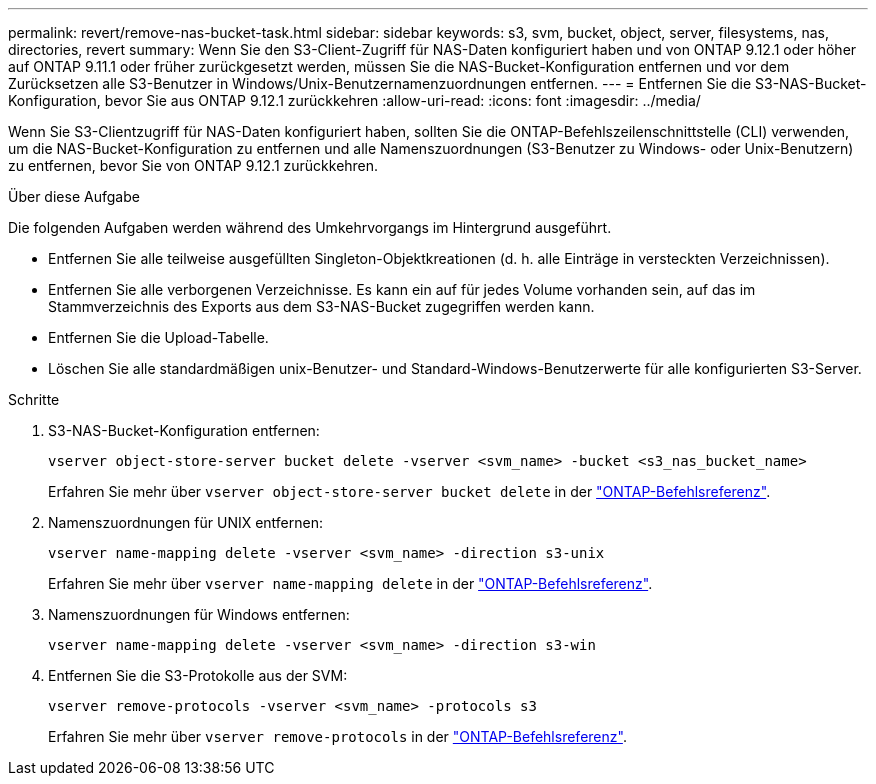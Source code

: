 ---
permalink: revert/remove-nas-bucket-task.html 
sidebar: sidebar 
keywords: s3, svm, bucket, object, server, filesystems, nas, directories, revert 
summary: Wenn Sie den S3-Client-Zugriff für NAS-Daten konfiguriert haben und von ONTAP 9.12.1 oder höher auf ONTAP 9.11.1 oder früher zurückgesetzt werden, müssen Sie die NAS-Bucket-Konfiguration entfernen und vor dem Zurücksetzen alle S3-Benutzer in Windows/Unix-Benutzernamenzuordnungen entfernen. 
---
= Entfernen Sie die S3-NAS-Bucket-Konfiguration, bevor Sie aus ONTAP 9.12.1 zurückkehren
:allow-uri-read: 
:icons: font
:imagesdir: ../media/


[role="lead"]
Wenn Sie S3-Clientzugriff für NAS-Daten konfiguriert haben, sollten Sie die ONTAP-Befehlszeilenschnittstelle (CLI) verwenden, um die NAS-Bucket-Konfiguration zu entfernen und alle Namenszuordnungen (S3-Benutzer zu Windows- oder Unix-Benutzern) zu entfernen, bevor Sie von ONTAP 9.12.1 zurückkehren.

.Über diese Aufgabe
Die folgenden Aufgaben werden während des Umkehrvorgangs im Hintergrund ausgeführt.

* Entfernen Sie alle teilweise ausgefüllten Singleton-Objektkreationen (d. h. alle Einträge in versteckten Verzeichnissen).
* Entfernen Sie alle verborgenen Verzeichnisse. Es kann ein auf für jedes Volume vorhanden sein, auf das im Stammverzeichnis des Exports aus dem S3-NAS-Bucket zugegriffen werden kann.
* Entfernen Sie die Upload-Tabelle.
* Löschen Sie alle standardmäßigen unix-Benutzer- und Standard-Windows-Benutzerwerte für alle konfigurierten S3-Server.


.Schritte
. S3-NAS-Bucket-Konfiguration entfernen:
+
[source, cli]
----
vserver object-store-server bucket delete -vserver <svm_name> -bucket <s3_nas_bucket_name>
----
+
Erfahren Sie mehr über `vserver object-store-server bucket delete` in der link:https://docs.netapp.com/us-en/ontap-cli/vserver-object-store-server-bucket-delete.html["ONTAP-Befehlsreferenz"^].

. Namenszuordnungen für UNIX entfernen:
+
[source, cli]
----
vserver name-mapping delete -vserver <svm_name> -direction s3-unix
----
+
Erfahren Sie mehr über `vserver name-mapping delete` in der link:https://docs.netapp.com/us-en/ontap-cli/vserver-name-mapping-delete.html["ONTAP-Befehlsreferenz"^].

. Namenszuordnungen für Windows entfernen:
+
[source, cli]
----
vserver name-mapping delete -vserver <svm_name> -direction s3-win
----
. Entfernen Sie die S3-Protokolle aus der SVM:
+
[source, cli]
----
vserver remove-protocols -vserver <svm_name> -protocols s3
----
+
Erfahren Sie mehr über `vserver remove-protocols` in der link:https://docs.netapp.com/us-en/ontap-cli/vserver-remove-protocols.html["ONTAP-Befehlsreferenz"^].


